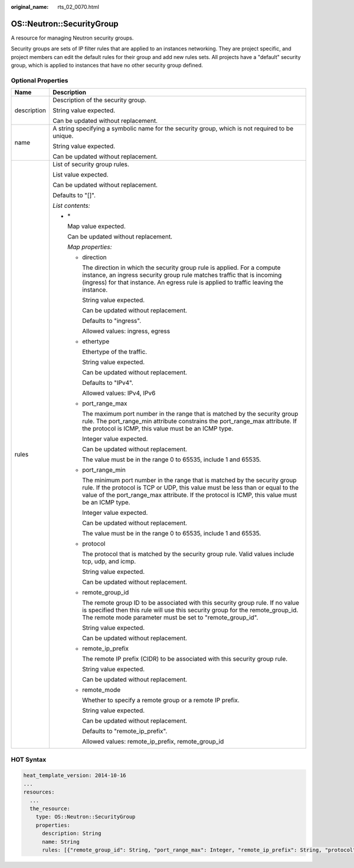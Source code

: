 :original_name: rts_02_0070.html

.. _rts_02_0070:

OS::Neutron::SecurityGroup
==========================

A resource for managing Neutron security groups.

Security groups are sets of IP filter rules that are applied to an instances networking. They are project specific, and project members can edit the default rules for their group and add new rules sets. All projects have a "default" security group, which is applied to instances that have no other security group defined.

Optional Properties
-------------------

+-----------------------------------+---------------------------------------------------------------------------------------------------------------------------------------------------------------------------------------------------------------------------------------------------------------------+
| Name                              | Description                                                                                                                                                                                                                                                         |
+===================================+=====================================================================================================================================================================================================================================================================+
| description                       | Description of the security group.                                                                                                                                                                                                                                  |
|                                   |                                                                                                                                                                                                                                                                     |
|                                   | String value expected.                                                                                                                                                                                                                                              |
|                                   |                                                                                                                                                                                                                                                                     |
|                                   | Can be updated without replacement.                                                                                                                                                                                                                                 |
+-----------------------------------+---------------------------------------------------------------------------------------------------------------------------------------------------------------------------------------------------------------------------------------------------------------------+
| name                              | A string specifying a symbolic name for the security group, which is not required to be unique.                                                                                                                                                                     |
|                                   |                                                                                                                                                                                                                                                                     |
|                                   | String value expected.                                                                                                                                                                                                                                              |
|                                   |                                                                                                                                                                                                                                                                     |
|                                   | Can be updated without replacement.                                                                                                                                                                                                                                 |
+-----------------------------------+---------------------------------------------------------------------------------------------------------------------------------------------------------------------------------------------------------------------------------------------------------------------+
| rules                             | List of security group rules.                                                                                                                                                                                                                                       |
|                                   |                                                                                                                                                                                                                                                                     |
|                                   | List value expected.                                                                                                                                                                                                                                                |
|                                   |                                                                                                                                                                                                                                                                     |
|                                   | Can be updated without replacement.                                                                                                                                                                                                                                 |
|                                   |                                                                                                                                                                                                                                                                     |
|                                   | Defaults to "[]".                                                                                                                                                                                                                                                   |
|                                   |                                                                                                                                                                                                                                                                     |
|                                   | *List contents:*                                                                                                                                                                                                                                                    |
|                                   |                                                                                                                                                                                                                                                                     |
|                                   | -  \*                                                                                                                                                                                                                                                               |
|                                   |                                                                                                                                                                                                                                                                     |
|                                   |    Map value expected.                                                                                                                                                                                                                                              |
|                                   |                                                                                                                                                                                                                                                                     |
|                                   |    Can be updated without replacement.                                                                                                                                                                                                                              |
|                                   |                                                                                                                                                                                                                                                                     |
|                                   |    *Map properties:*                                                                                                                                                                                                                                                |
|                                   |                                                                                                                                                                                                                                                                     |
|                                   |    -  direction                                                                                                                                                                                                                                                     |
|                                   |                                                                                                                                                                                                                                                                     |
|                                   |       The direction in which the security group rule is applied. For a compute instance, an ingress security group rule matches traffic that is incoming (ingress) for that instance. An egress rule is applied to traffic leaving the instance.                    |
|                                   |                                                                                                                                                                                                                                                                     |
|                                   |       String value expected.                                                                                                                                                                                                                                        |
|                                   |                                                                                                                                                                                                                                                                     |
|                                   |       Can be updated without replacement.                                                                                                                                                                                                                           |
|                                   |                                                                                                                                                                                                                                                                     |
|                                   |       Defaults to "ingress".                                                                                                                                                                                                                                        |
|                                   |                                                                                                                                                                                                                                                                     |
|                                   |       Allowed values: ingress, egress                                                                                                                                                                                                                               |
|                                   |                                                                                                                                                                                                                                                                     |
|                                   |    -  ethertype                                                                                                                                                                                                                                                     |
|                                   |                                                                                                                                                                                                                                                                     |
|                                   |       Ethertype of the traffic.                                                                                                                                                                                                                                     |
|                                   |                                                                                                                                                                                                                                                                     |
|                                   |       String value expected.                                                                                                                                                                                                                                        |
|                                   |                                                                                                                                                                                                                                                                     |
|                                   |       Can be updated without replacement.                                                                                                                                                                                                                           |
|                                   |                                                                                                                                                                                                                                                                     |
|                                   |       Defaults to "IPv4".                                                                                                                                                                                                                                           |
|                                   |                                                                                                                                                                                                                                                                     |
|                                   |       Allowed values: IPv4, IPv6                                                                                                                                                                                                                                    |
|                                   |                                                                                                                                                                                                                                                                     |
|                                   |    -  port_range_max                                                                                                                                                                                                                                                |
|                                   |                                                                                                                                                                                                                                                                     |
|                                   |       The maximum port number in the range that is matched by the security group rule. The port_range_min attribute constrains the port_range_max attribute. If the protocol is ICMP, this value must be an ICMP type.                                              |
|                                   |                                                                                                                                                                                                                                                                     |
|                                   |       Integer value expected.                                                                                                                                                                                                                                       |
|                                   |                                                                                                                                                                                                                                                                     |
|                                   |       Can be updated without replacement.                                                                                                                                                                                                                           |
|                                   |                                                                                                                                                                                                                                                                     |
|                                   |       The value must be in the range 0 to 65535, include 1 and 65535.                                                                                                                                                                                               |
|                                   |                                                                                                                                                                                                                                                                     |
|                                   |    -  port_range_min                                                                                                                                                                                                                                                |
|                                   |                                                                                                                                                                                                                                                                     |
|                                   |       The minimum port number in the range that is matched by the security group rule. If the protocol is TCP or UDP, this value must be less than or equal to the value of the port_range_max attribute. If the protocol is ICMP, this value must be an ICMP type. |
|                                   |                                                                                                                                                                                                                                                                     |
|                                   |       Integer value expected.                                                                                                                                                                                                                                       |
|                                   |                                                                                                                                                                                                                                                                     |
|                                   |       Can be updated without replacement.                                                                                                                                                                                                                           |
|                                   |                                                                                                                                                                                                                                                                     |
|                                   |       The value must be in the range 0 to 65535, include 1 and 65535.                                                                                                                                                                                               |
|                                   |                                                                                                                                                                                                                                                                     |
|                                   |    -  protocol                                                                                                                                                                                                                                                      |
|                                   |                                                                                                                                                                                                                                                                     |
|                                   |       The protocol that is matched by the security group rule. Valid values include tcp, udp, and icmp.                                                                                                                                                             |
|                                   |                                                                                                                                                                                                                                                                     |
|                                   |       String value expected.                                                                                                                                                                                                                                        |
|                                   |                                                                                                                                                                                                                                                                     |
|                                   |       Can be updated without replacement.                                                                                                                                                                                                                           |
|                                   |                                                                                                                                                                                                                                                                     |
|                                   |    -  remote_group_id                                                                                                                                                                                                                                               |
|                                   |                                                                                                                                                                                                                                                                     |
|                                   |       The remote group ID to be associated with this security group rule. If no value is specified then this rule will use this security group for the remote_group_id. The remote mode parameter must be set to "remote_group_id".                                 |
|                                   |                                                                                                                                                                                                                                                                     |
|                                   |       String value expected.                                                                                                                                                                                                                                        |
|                                   |                                                                                                                                                                                                                                                                     |
|                                   |       Can be updated without replacement.                                                                                                                                                                                                                           |
|                                   |                                                                                                                                                                                                                                                                     |
|                                   |    -  remote_ip_prefix                                                                                                                                                                                                                                              |
|                                   |                                                                                                                                                                                                                                                                     |
|                                   |       The remote IP prefix (CIDR) to be associated with this security group rule.                                                                                                                                                                                   |
|                                   |                                                                                                                                                                                                                                                                     |
|                                   |       String value expected.                                                                                                                                                                                                                                        |
|                                   |                                                                                                                                                                                                                                                                     |
|                                   |       Can be updated without replacement.                                                                                                                                                                                                                           |
|                                   |                                                                                                                                                                                                                                                                     |
|                                   |    -  remote_mode                                                                                                                                                                                                                                                   |
|                                   |                                                                                                                                                                                                                                                                     |
|                                   |       Whether to specify a remote group or a remote IP prefix.                                                                                                                                                                                                      |
|                                   |                                                                                                                                                                                                                                                                     |
|                                   |       String value expected.                                                                                                                                                                                                                                        |
|                                   |                                                                                                                                                                                                                                                                     |
|                                   |       Can be updated without replacement.                                                                                                                                                                                                                           |
|                                   |                                                                                                                                                                                                                                                                     |
|                                   |       Defaults to "remote_ip_prefix".                                                                                                                                                                                                                               |
|                                   |                                                                                                                                                                                                                                                                     |
|                                   |       Allowed values: remote_ip_prefix, remote_group_id                                                                                                                                                                                                             |
+-----------------------------------+---------------------------------------------------------------------------------------------------------------------------------------------------------------------------------------------------------------------------------------------------------------------+

HOT Syntax
----------

.. code-block::

   heat_template_version: 2014-10-16
   ...
   resources:
     ...
     the_resource:
       type: OS::Neutron::SecurityGroup
       properties:
         description: String
         name: String
         rules: [{"remote_group_id": String, "port_range_max": Integer, "remote_ip_prefix": String, "protocol": String, "port_range_min": Integer, "ethertype": String, "direction": String, "remote_mode": String}, {"remote_group_id": String, "port_range_max": Integer, "remote_ip_prefix": String, "protocol": String, "port_range_min": Integer, "ethertype": String, "direction": String, "remote_mode": String}, ...]
